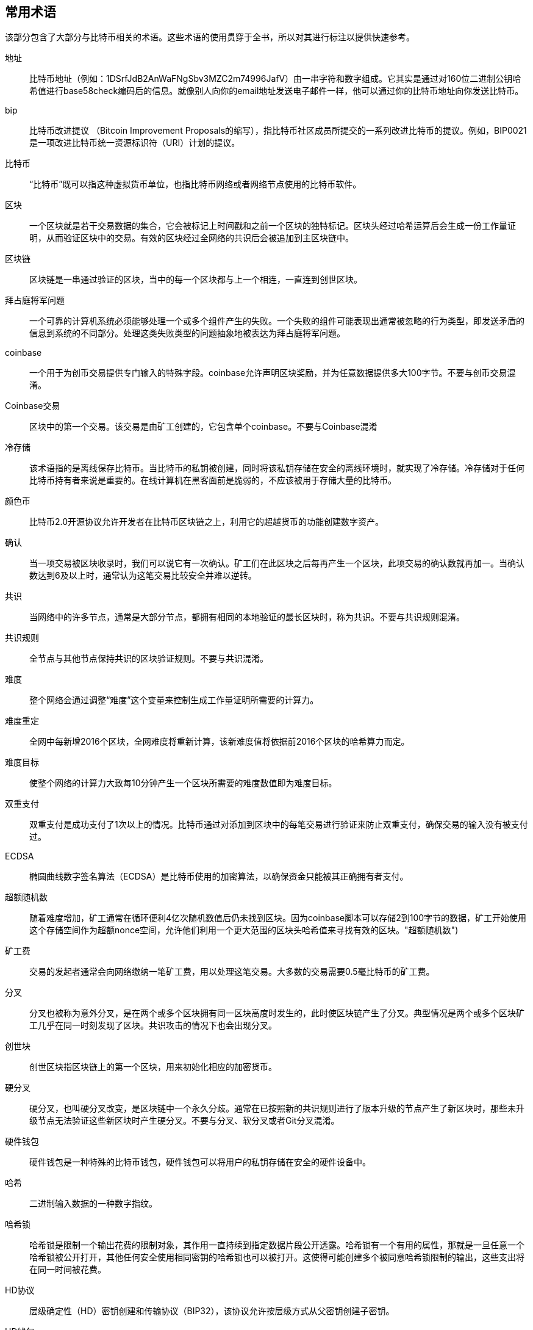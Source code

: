 [preface]
== 常用术语

该部分包含了大部分与比特币相关的术语。这些术语的使用贯穿于全书，所以对其进行标注以提供快速参考。

地址::
比特币地址（例如：1DSrfJdB2AnWaFNgSbv3MZC2m74996JafV）由一串字符和数字组成。它其实是通过对160位二进制公钥哈希值进行base58check编码后的信息。就像别人向你的email地址发送电子邮件一样，他可以通过你的比特币地址向你发送比特币。


bip::
比特币改进提议 （Bitcoin Improvement Proposals的缩写），指比特币社区成员所提交的一系列改进比特币的提议。例如，BIP0021是一项改进比特币统一资源标识符（URI）计划的提议。


比特币::
“比特币”既可以指这种虚拟货币单位，也指比特币网络或者网络节点使用的比特币软件。

区块::
   一个区块就是若干交易数据的集合，它会被标记上时间戳和之前一个区块的独特标记。区块头经过哈希运算后会生成一份工作量证明，从而验证区块中的交易。有效的区块经过全网络的共识后会被追加到主区块链中。

区块链::
	区块链是一串通过验证的区块，当中的每一个区块都与上一个相连，一直连到创世区块。

拜占庭将军问题::
    一个可靠的计算机系统必须能够处理一个或多个组件产生的失败。一个失败的组件可能表现出通常被忽略的行为类型，即发送矛盾的信息到系统的不同部分。处理这类失败类型的问题抽象地被表达为拜占庭将军问题。

coinbase::
	一个用于为创币交易提供专门输入的特殊字段。coinbase允许声明区块奖励，并为任意数据提供多大100字节。不要与创币交易混淆。

Coinbase交易::
	区块中的第一个交易。该交易是由矿工创建的，它包含单个coinbase。不要与Coinbase混淆

冷存储::
	该术语指的是离线保存比特币。当比特币的私钥被创建，同时将该私钥存储在安全的离线环境时，就实现了冷存储。冷存储对于任何比特币持有者来说是重要的。在线计算机在黑客面前是脆弱的，不应该被用于存储大量的比特币。

颜色币::
	比特币2.0开源协议允许开发者在比特币区块链之上，利用它的超越货币的功能创建数字资产。
	
确认::
当一项交易被区块收录时，我们可以说它有一次确认。矿工们在此区块之后每再产生一个区块，此项交易的确认数就再加一。当确认数达到6及以上时，通常认为这笔交易比较安全并难以逆转。

共识::
    当网络中的许多节点，通常是大部分节点，都拥有相同的本地验证的最长区块时，称为共识。不要与共识规则混淆。

共识规则::
    全节点与其他节点保持共识的区块验证规则。不要与共识混淆。

难度::
	整个网络会通过调整“难度”这个变量来控制生成工作量证明所需要的计算力。

难度重定::
	全网中每新增2016个区块，全网难度将重新计算，该新难度值将依据前2016个区块的哈希算力而定。

难度目标::
    使整个网络的计算力大致每10分钟产生一个区块所需要的难度数值即为难度目标。

双重支付::
    双重支付是成功支付了1次以上的情况。比特币通过对添加到区块中的每笔交易进行验证来防止双重支付，确保交易的输入没有被支付过。

ECDSA::
椭圆曲线数字签名算法（ECDSA）是比特币使用的加密算法，以确保资金只能被其正确拥有者支付。

超额随机数::
    随着难度增加，矿工通常在循环便利4亿次随机数值后仍未找到区块。因为coinbase脚本可以存储2到100字节的数据，矿工开始使用这个存储空间作为超额nonce空间，允许他们利用一个更大范围的区块头哈希值来寻找有效的区块。(("超额随机数")))

矿工费::
	交易的发起者通常会向网络缴纳一笔矿工费，用以处理这笔交易。大多数的交易需要0.5毫比特币的矿工费。

分叉::
    分叉也被称为意外分叉，是在两个或多个区块拥有同一区块高度时发生的，此时使区块链产生了分叉。典型情况是两个或多个区块矿工几乎在同一时刻发现了区块。共识攻击的情况下也会出现分叉。

创世块::
	创世区块指区块链上的第一个区块，用来初始化相应的加密货币。

硬分叉::
    硬分叉，也叫硬分叉改变，是区块链中一个永久分歧。通常在已按照新的共识规则进行了版本升级的节点产生了新区块时，那些未升级节点无法验证这些新区块时产生硬分叉。不要与分叉、软分叉或者Git分叉混淆。
 

硬件钱包::
    硬件钱包是一种特殊的比特币钱包，硬件钱包可以将用户的私钥存储在安全的硬件设备中。

哈希::
    二进制输入数据的一种数字指纹。

哈希锁::
    哈希锁是限制一个输出花费的限制对象，其作用一直持续到指定数据片段公开透露。哈希锁有一个有用的属性，那就是一旦任意一个哈希锁被公开打开，其他任何安全使用相同密钥的哈希锁也可以被打开。这使得可能创建多个被同意哈希锁限制的输出，这些支出将在同一时间被花费。

HD协议::
    层级确定性（HD）密钥创建和传输协议（BIP32），该协议允许按层级方式从父密钥创建子密钥。

HD钱包::
    使用创建层次确定的钥匙和BIP32传输协议的钱包。.

HD钱包种子::
    HD钱包种子或根种子是一个用于为HD钱包生成主私钥和主链码所需种子的潜在简短数值。

哈希时间锁定合约::
    哈希时间锁定合约（HTLC）是一类支付方式，其使用哈希锁和时间锁来锁定交易。解锁需要接收方提供通过加密支付证明承认在截止日期之前收到了支付，或者接收方丧失了认领支付的能力，此时支付金额将返回给支付方。

KYC::
    充分了解你的账户（KYC，Know your customer）是一个商业过程，用于认证和验证顾客的身份信息。也指银行对这些活动的监管。

LevelDB::
    LevelDB是一个开源的硬盘键值对数据库。LevelDB是一个用于持久性绑定多个平台的轻量级、单用途的库。

闪电网络::
    闪电网络是哈希时间锁定合约（HTLCs）的一种建议实现方式。闪电网络通过双向支付通道方式允许支付方通过多个点对点支付通道安全地完成支付。这将允许一种支付网络的构建，该网络中的一方可以支付给其他任何一方，即使在他们双方没有直接建立支付通道的情况。
    
锁定时间::
    锁定时间（技术上来说是nLockTime）是交易的一部分，其表明该交易被添加至区块链中的最早时间或区块。

交易池::
    比特币内存池是区块中所有交易数据的集合，这些交易已经被比特币节点验证，但为被确认。

默克尔根::
    默克尔树的根是树的根节点，该节点为树中所有节点对的多次哈希计算结果。区块头必须包括区块中所有交易哈希计算得到的有效默克尔根。

默克尔树::
    生成一棵完整的Merkle 树需要递归地对哈希节点对进行哈希，并将新生成的哈
希节点插入到Merkle 树中，直到只剩一个哈希节点，该节点就是Merkle 树的根。在比特币中，叶子节点来自于单个区块中的交易。 

矿工::
    一个为新区块通过重复哈希计算来寻找有效工作量证明的网络节点。

多重签名::
    多重签名指的是需要多于一个密钥来验证一个比特币交易。

网络::
    传播交易和区块至网络中每个比特币节点的点对点网络。

随机数::
随机数是比特币区块中一个32位（4字节）的字段，在设定了该值后，才能计算区块的哈希值，其哈希值是以多个0开头的。区块中的其他字段值是不变的，因为他们有确定的含义。

离线交易::
    离线交易是区块链外的价值转移。当在链交易（通常简单来说就是一个交易）修改区块链并依赖区块来决定它的有效性时，离线交易则依赖其他方法来来记录和验证该交易。

操作码::
    操作码来源于比特币脚本语言，通过操作码可以在公钥脚本或签名脚本中实现压入数据或执行函数的操作。

开放资产协议::
    开放资产协议是一个建立在比特币区块链纸上简单有效的协议。它允许用户创建资产的发行和传输。开放资产协议是颜色币概念的一个进化。
    
OP_RETURN::
    一个用在OP_RETURN交易中的一种输出操作码。不要与OP_RETURN交易混淆。

OP_RETURN交易::
    OP_RETURN 在比特币核心0.9.0中默认的一种被传播和挖出的交易类型，在随后的版本中添加任意数据至可证明的未花费公钥脚本中，全节点中无需将该脚本存储至他们的UTXO数据库中。不要与OP_RETURN操作码混淆。

孤块::
    孤块由于父区块未被本地节点处理的区块，所以他们还不能被完全验证。

孤立交易::
    孤立交易是指那些因为缺少一个或多个输入交易而无法进入交易池的交易。 

交易输出::
    交易输出（TxOut）是交易中的输出，交易输出中包含两个字段：1.输出值字段：用于传输0或更多聪；2.公钥脚本：用于确定这些聪需在满足什么条件的情况下才可花费。
    
P2PKH::
    支付到比特币地址的交易包含支付公钥哈希脚本（P2PKH）。由P2PKH脚本锁定的交易输出可以通过给出由相应私钥创建的公钥和数字签名来解锁（消费）。

P2SH::
    P2SH是一种强大的、新型的、且能大大简化复杂交易脚本的交易类型而引入。通过使用P2SH，详细描述花费输出条件的复杂脚本（赎回脚本）将不会出现在锁定脚本中。相反，只有赎回脚本哈希包含在锁定脚本中。

P2SH地址::
    P2SH 地址是基于Base58 编码的一个含有20 个字节哈希的脚本。P2SH地址采用“5”前缀。这导致基于Base58 编码的地址以“3”开头。P2SH 地址隐藏了所有的复杂性，因此，运用其进行支付的人将不会看到脚本。

P2WPKH::
    P2WPKH签名包含了与P2PKH花费相同的信息。但是签名信息放置于见证字段，而不是签名脚本字段中。公钥脚本也被修改了。


P2WSH::
    P2WSH与P2SH的不同之处在于加密证据存放位置从脚本签名字段转变至见证字段，公钥脚本字段也被改变。

纸钱包::
    在大多数特定含义下，纸钱包是一个包含所有必要数据的文件，这些数据用于生成比特币私钥，形成密钥钱包。然而，人们通常使用该术语来表达以物理文件形式离线存储比特币的方式。第二个定义也包括纸密钥和可赎回编码。

支付通道::
    微支付通道和支付通道是 设计用于允许用户生成多个比特币交易，且无需提交所有交易至比特币区块链中。在一个典型的支付通道中，只有两个交易被添加至区块链中，但参与双方可以生成无限制或接近无限制数量的支付。

矿池::
    矿池一种挖矿方式，在矿池中多个客户端共同贡献算力来产生区块，然后根据贡献算力大小来分配区块奖励。

权益证明::
    权益证明（POS）是一种方法，加密货币区块链网络获得分发共识。POS会让用户证明其拥有的资产总量(他们在数字货币中的权益)。
    
工作量证明::
	工作量证明指通过有效计算得到的一小块数据。具体到比特币，矿工必须要在满足全网目标难度的情况下求解SHA256算法。

奖励::
    每一个新区块中都有一定量新创造的比特币用来奖励算出工作量证明的矿工。现阶段每一区块有12.5比特币的奖励。

RIPEMD-160::
    RIPEMD-160是一个160位的加密哈希函数。RIPEMD-160是RIPEMD的加强版，其哈希计算后的结果是160位哈希值。通过RIPEMD-160加密期望能实现在未来的10年或更长时间都是安全的。

中本聪::
    中本聪有可能是一个人或一群人的名字。中本聪是比特币的设计者，同时也创建了比特币的最初实现，比特币核心。作为实现的一部分，他们还发明了第一个区块链数据库。在这个过程中，他们是第一个为数字货币解决了双花问题的人或组织。但他们的真实身份仍然未知。

脚本::
    比特币使用脚本系统来处理交易。脚本有着类Forth语言、简单、基于堆栈以及从左向右处理的特点。脚本故意限定为非图灵完备的，没有循环计算功能。

ScriptPubKey (公钥脚本)::
    脚本公钥或者公钥脚本是包含在交易输出中的脚本。该脚本设置了比特币花费需满足的条件。满足条件的数据可以由签名脚本提供。

ScriptSig (签名脚本)::
    签名脚本是有支付端生成的数据，该数据几乎总是被用作满足公钥脚本的变量。

秘钥 (私钥)::
	用来解锁对应（钱包）地址的一串字符，例如+5J76sF8L5jTtzE96r66Sf8cka9y44wdpJjMwCxR3tzLh3ibVPxh+。

隔离见证::
    隔离见证是比特币协议的一个升级建议，该建议技术创新性地将签名数据从比特币交易中分离出来。隔离见证是一个推荐的软分叉方案；该变化将从技术上使得比特币协议规则更严谨。

SHA::
安全哈希是有NIST（国家标准技术研究所）发布的加密哈希函数族。

软分叉::
    软分叉是区块链中的一个短暂分叉，通常是由于矿工在不知道新共识规则的情况下，未对其使用节点进行升级而产生的。不要与分叉、硬分叉、软分叉或者Git分叉混淆。

SPV (简化支付验证)::
    简化支付验证是在无需下载所有区块的情况对特定交易进行验证的方法。该方法被用在一些比特币轻量级客户端中。

旧块::
    旧块是那些被成功挖出，但是没有包含在当前主链上的区块，很有可能是同一高度的其他区块优先扩展了区块链长度导致的。 

时间锁::
    时间锁是一种阻碍类型，用于严格控制一些比特币只能在将来某个特定时间和区块才能被支出。时间锁在很多比特币合约中起到了显著的作用，包括支付通道和哈希时间锁合约。 

交易::
    简单地说，交易指把比特币从一个地址转到另一个地址。更准确地说，一笔“交易”指一个经过签名运算的，表达价值转移的数据结构。每一笔“交易”都经过比特币网络传输，由矿工节点收集并打包至区块中，永久保存在区块链某处。

交易池::
一个无序的交易集合，该集合未在主链的区块中，但其有输入交易。

图灵完备::
     在给定足够时间与内存的情况下，如果一个编程语言开发的程序能运行在图灵机上，该编程语言就被称为“图灵完备”的编程语言， 

UTXO (未花费交易输出)::
    UTXO是未花费交易输出，UTXO可以作为新交易的输入。 

钱包::
    钱包指保存比特币地址和私钥的软件，可以用它来接受、发送、储存你的比特币。

WIF (钱包导入格式)::
    钱包导入格式是一个数据交换格式，设计用于允许导出和导入单个私钥，该私钥通过标志标明是否使用压缩公钥。
